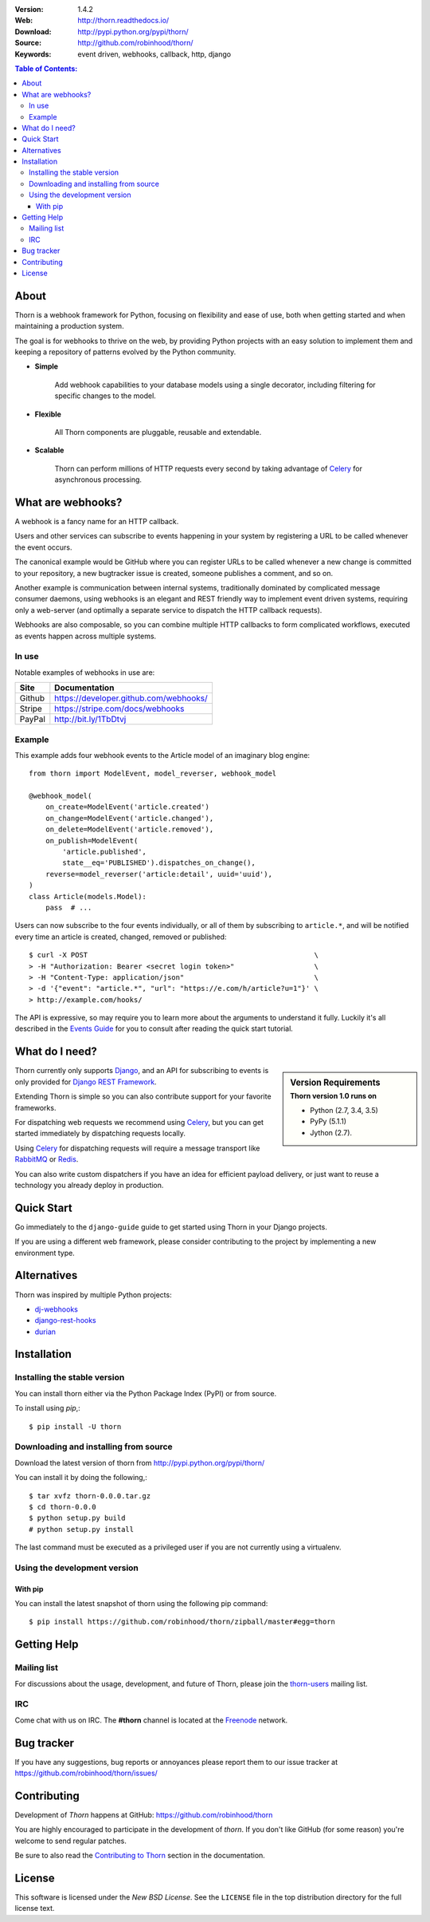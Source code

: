 .. image:: http://thorn.readthedocs.io/en/latest/_images/thorn_banner.png

|build-status| |coverage|

:Version: 1.4.2
:Web: http://thorn.readthedocs.io/
:Download: http://pypi.python.org/pypi/thorn/
:Source: http://github.com/robinhood/thorn/
:Keywords: event driven, webhooks, callback, http, django

.. contents:: Table of Contents:
    :local:


About
=====

Thorn is a webhook framework for Python, focusing on flexibility and
ease of use, both when getting started and when maintaining a production
system.

The goal is for webhooks to thrive on the web, by providing Python projects
with an easy solution to implement them and keeping a repository of patterns
evolved by the Python community.

- **Simple**

    Add webhook capabilities to your database models using a single
    decorator, including filtering for specific changes to the model.

- **Flexible**

    All Thorn components are pluggable, reusable and extendable.

- **Scalable**

    Thorn can perform millions of HTTP requests every second by taking
    advantage of `Celery`_ for asynchronous processing.

.. _`Celery`: http://celeryproject.org/

What are webhooks?
==================

A webhook is a fancy name for an HTTP callback.

Users and other services can subscribe to events happening in your system
by registering a URL to be called whenever the event occurs.

The canonical example would be GitHub where you can register URLs to be
called whenever a new change is committed to your repository, a new
bugtracker issue is created, someone publishes a comment, and so on.

Another example is communication between internal systems, traditionally
dominated by complicated message consumer daemons, using webhooks
is an elegant and REST friendly way to implement event driven systems,
requiring only a web-server (and optimally a separate service to dispatch
the HTTP callback requests).

Webhooks are also composable, so you can combine multiple HTTP callbacks
to form complicated workflows, executed as events happen across multiple
systems.

In use
------

Notable examples of webhooks in use are:

+------------+---------------------------------------------------------------+
| **Site**   | **Documentation**                                             |
+------------+---------------------------------------------------------------+
|   Github   | https://developer.github.com/webhooks/                        |
+------------+---------------------------------------------------------------+
|   Stripe   | https://stripe.com/docs/webhooks                              |
+------------+---------------------------------------------------------------+
|   PayPal   | http://bit.ly/1TbDtvj                                         |
+------------+---------------------------------------------------------------+

Example
-------

This example adds four webhook events to the Article model of
an imaginary blog engine:
::

    from thorn import ModelEvent, model_reverser, webhook_model

    @webhook_model(
        on_create=ModelEvent('article.created')
        on_change=ModelEvent('article.changed'),
        on_delete=ModelEvent('article.removed'),
        on_publish=ModelEvent(
            'article.published',
            state__eq='PUBLISHED').dispatches_on_change(),
        reverse=model_reverser('article:detail', uuid='uuid'),
    )
    class Article(models.Model):
        pass  # ...

Users can now subscribe to the four events individually, or all of them
by subscribing to ``article.*``, and will be notified every time
an article is created, changed, removed or published:
::

    $ curl -X POST                                                      \
    > -H "Authorization: Bearer <secret login token>"                   \
    > -H "Content-Type: application/json"                               \
    > -d '{"event": "article.*", "url": "https://e.com/h/article?u=1"}' \
    > http://example.com/hooks/

The API is expressive, so may require you to learn more about the arguments
to understand it fully.  Luckily it's all described in the
`Events Guide`_ for you to consult after reading
the quick start tutorial.

What do I need?
===============

.. sidebar:: Version Requirements
    :subtitle: Thorn version 1.0 runs on

    - Python (2.7, 3.4, 3.5)
    - PyPy (5.1.1)
    - Jython (2.7).

Thorn currently only supports `Django`_, and an API for subscribing to events
is only provided for `Django REST Framework`_.

Extending Thorn is simple so you can also contribute support
for your favorite frameworks.

For dispatching web requests we recommend using `Celery`_, but you
can get started immediately by dispatching requests locally.

Using `Celery`_ for dispatching requests will require a message transport
like `RabbitMQ`_ or `Redis`_.

You can also write custom dispatchers if you have an idea for efficient
payload delivery, or just want to reuse a technology you already deploy in
production.

.. _`Celery`: http://celeryproject.org/
.. _`Django`: http://djangoproject.com/
.. _`Django REST Framework`: http://www.django-rest-framework.org
.. _`RabbitMQ`: http://rabbitmq.com
.. _`Redis`: http://redis.io

Quick Start
===========

Go immediately to the ``django-guide`` guide to get started using
Thorn in your Django projects.

If you are using a different web framework, please consider contributing
to the project by implementing a new environment type.

Alternatives
============

Thorn was inspired by multiple Python projects:

- `dj-webhooks`_
- `django-rest-hooks`_
- `durian`_

.. _`dj-webhooks`: https://github.com/pydanny/dj-webhooks
.. _`django-rest-hooks`: https://github.com/zapier/django-rest-hooks
.. _`durian`: https://github.com/ask/durian/

.. _`Events Guide`: http://thorn.readthedocs.io/en/latest/userguide/events.html

.. _installation:

Installation
============

Installing the stable version
-----------------------------

You can install thorn either via the Python Package Index (PyPI)
or from source.

To install using `pip`,:
::

    $ pip install -U thorn

.. _installing-from-source:

Downloading and installing from source
--------------------------------------

Download the latest version of thorn from
http://pypi.python.org/pypi/thorn/

You can install it by doing the following,:
::

    $ tar xvfz thorn-0.0.0.tar.gz
    $ cd thorn-0.0.0
    $ python setup.py build
    # python setup.py install

The last command must be executed as a privileged user if
you are not currently using a virtualenv.

.. _installing-from-git:

Using the development version
-----------------------------

With pip
~~~~~~~~

You can install the latest snapshot of thorn using the following
pip command:
::

    $ pip install https://github.com/robinhood/thorn/zipball/master#egg=thorn

.. _`Events Guide`: http://thorn.readthedocs.io/en/latest/userguide/events.html

.. _getting-help:

Getting Help
============

.. _mailing-list:

Mailing list
------------

For discussions about the usage, development, and future of Thorn,
please join the `thorn-users`_ mailing list.

.. _`thorn-users`: https://groups.google.com/forum/#!forum/thorn-users

.. _irc-channel:

IRC
---

Come chat with us on IRC. The **#thorn** channel is located at the `Freenode`_
network.

.. _`Freenode`: http://freenode.net

.. _bug-tracker:

Bug tracker
===========

If you have any suggestions, bug reports or annoyances please report them
to our issue tracker at https://github.com/robinhood/thorn/issues/

.. _contributing-short:

Contributing
============

Development of `Thorn` happens at GitHub: https://github.com/robinhood/thorn

You are highly encouraged to participate in the development
of `thorn`. If you don't like GitHub (for some reason) you're welcome
to send regular patches.

Be sure to also read the `Contributing to Thorn`_ section in the
documentation.

.. _`Contributing to Thorn`:
    http://thorn.readthedocs.io/en/latest.html

.. _license:

License
=======

This software is licensed under the `New BSD License`. See the ``LICENSE``
file in the top distribution directory for the full license text.

.. # vim: syntax=rst expandtab tabstop=4 shiftwidth=4 shiftround

.. _`Events Guide`: http://thorn.readthedocs.io/en/latest/userguide/events.html

.. |build-status| image:: https://secure.travis-ci.org/robinhood/thorn.png?branch=master
    :alt: Build status
    :target: https://travis-ci.org/robinhood/thorn

.. |coverage| image:: https://codecov.io/github/robinhood/thorn/coverage.svg?branch=master
    :target: https://codecov.io/github/robinhood/thorn?branch=master

.. _`Events Guide`: http://thorn.readthedocs.io/en/latest/userguide/events.html

